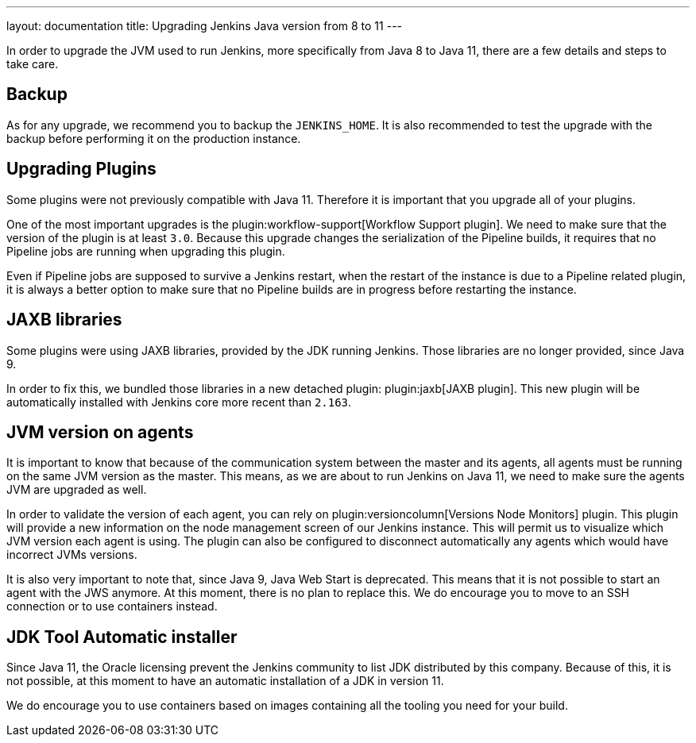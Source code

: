 ---
layout: documentation
title: Upgrading Jenkins Java version from 8 to 11
---

In order to upgrade the JVM used to run Jenkins, more specifically from Java 8 to Java 11, there are a few details and steps to take care.

== Backup

As for any upgrade, we recommend you to backup the `JENKINS_HOME`.
It is also recommended to test the upgrade with the backup before performing it on the production instance.

== Upgrading Plugins

Some plugins were not previously compatible with Java 11.
Therefore it is important that you upgrade all of your plugins.

One of the most important upgrades is the plugin:workflow-support[Workflow Support plugin].
We need to make sure that the version of the plugin is at least `3.0`.
Because this upgrade changes the serialization of the Pipeline builds, it requires that no Pipeline jobs are running when upgrading this plugin. 

Even if Pipeline jobs are supposed to survive a Jenkins restart, when the restart of the instance is due to a Pipeline related plugin, it is always a better option to make sure that no Pipeline builds are in progress before restarting the instance.

== JAXB libraries

Some plugins were using JAXB libraries, provided by the JDK running Jenkins.
Those libraries are no longer provided, since Java 9.

In order to fix this, we bundled those libraries in a new detached plugin: plugin:jaxb[JAXB plugin].
This new plugin will be automatically installed with Jenkins core more recent than `2.163`.

== JVM version on agents

It is important to know that because of the communication system between the master and its agents, all agents must be running on the same JVM version as the master.
This means, as we are about to run Jenkins on Java 11, we need to make sure the agents JVM are upgraded as well.

In order to validate the version of each agent, you can rely on plugin:versioncolumn[Versions Node Monitors] plugin.
This plugin will provide a new information on the node management screen of our Jenkins instance.
This will permit us to visualize which JVM version each agent is using.
The plugin can also be configured to disconnect automatically any agents which would have incorrect JVMs versions.

It is also very important to note that, since Java 9, Java Web Start is deprecated. 
This means that it is not possible to start an agent with the JWS anymore.
At this moment, there is no plan to replace this. 
We do encourage you to move to an SSH connection or to use containers instead.

== JDK Tool Automatic installer

Since Java 11, the Oracle licensing prevent the Jenkins community to list JDK distributed by this company.
Because of this, it is not possible, at this moment to have an automatic installation of a JDK in version 11.

We do encourage you to use containers based on images containing all the tooling you need for your build.
